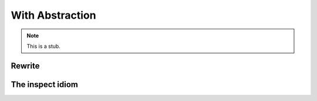 .. _with-abstraction:

****************
With Abstraction
****************

.. note::
   This is a stub.

.. _with-rewrite:

Rewrite
-------

The inspect idiom
-----------------
